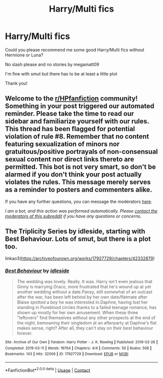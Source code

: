 #+TITLE: Harry/Multi fics

* Harry/Multi fics
:PROPERTIES:
:Author: belieber15
:Score: 4
:DateUnix: 1615918069.0
:DateShort: 2021-Mar-16
:FlairText: Request
:END:
Could you please recommend me some good Harry/Multi fics without Hermione or Luna?

No slash please and no stories by megamatt09

I'm fine with smut but there has to be at least a little plot

Thank you!


** Welcome to the [[/r/HPfanfiction][r/HPfanfiction]] community! Something in your post triggered our automated reminder. Please take the time to read our sidebar and familiarize yourself with our rules. This thread has been flagged for potential violation of rule #8. Remember that no content featuring sexualization of minors nor gratuitous/positive portrayals of non-consensual sexual content nor direct links thereto are permitted. This bot is not very smart, so don't be alarmed if you don't think your post actually violates the rules. This message merely serves as a reminder to posters and commenters alike.

If you have any further questions, you can message the moderators [[https://www.reddit.com/message/compose?to=%2Fr%2FHPfanfiction][here]].

/I am a bot, and this action was performed automatically. Please [[/message/compose/?to=/r/HPfanfiction][contact the moderators of this subreddit]] if you have any questions or concerns./
:PROPERTIES:
:Author: AutoModerator
:Score: 1
:DateUnix: 1615918070.0
:DateShort: 2021-Mar-16
:END:


** The Triplicity Series by idleside, starting with Best Behaviour. Lots of smut, but there is a plot too.

linkao3([[https://archiveofourown.org/works/17927729/chapters/42332879]])
:PROPERTIES:
:Author: mroreallyhm
:Score: 2
:DateUnix: 1615933282.0
:DateShort: 2021-Mar-17
:END:

*** [[https://archiveofourown.org/works/17927729][*/Best Behaviour/*]] by [[https://www.archiveofourown.org/users/idleside/pseuds/idleside][/idleside/]]

#+begin_quote
  The wedding was lovely. Really. It was. Harry isn't even jealous that Ginny is marrying Draco, more frustrated that he's wound up at yet another wedding without a date.Pansy, still somewhat of an outcast after the war, has been left behind by her own date/flatmate after Blaise spotted a boy he was interested in.Daphne, having lost her standing in Pureblood circles thanks to a failed teenage romance, has shown up mostly for her own amusement. When these three "leftovers" find themselves without any other prospects at the end of the night, bemoaning their singledom at an afterparty at Daphne's flat makes sense, right? After all, they can't stay on their best behaviour forever.
#+end_quote

^{/Site/:} ^{Archive} ^{of} ^{Our} ^{Own} ^{*|*} ^{/Fandom/:} ^{Harry} ^{Potter} ^{-} ^{J.} ^{K.} ^{Rowling} ^{*|*} ^{/Published/:} ^{2019-02-26} ^{*|*} ^{/Completed/:} ^{2019-03-11} ^{*|*} ^{/Words/:} ^{19764} ^{*|*} ^{/Chapters/:} ^{4/4} ^{*|*} ^{/Comments/:} ^{50} ^{*|*} ^{/Kudos/:} ^{506} ^{*|*} ^{/Bookmarks/:} ^{143} ^{*|*} ^{/Hits/:} ^{32006} ^{*|*} ^{/ID/:} ^{17927729} ^{*|*} ^{/Download/:} ^{[[https://archiveofourown.org/downloads/17927729/Best%20Behaviour.epub?updated_at=1611112574][EPUB]]} ^{or} ^{[[https://archiveofourown.org/downloads/17927729/Best%20Behaviour.mobi?updated_at=1611112574][MOBI]]}

--------------

*FanfictionBot*^{2.0.0-beta} | [[https://github.com/FanfictionBot/reddit-ffn-bot/wiki/Usage][Usage]] | [[https://www.reddit.com/message/compose?to=tusing][Contact]]
:PROPERTIES:
:Author: FanfictionBot
:Score: 1
:DateUnix: 1615933298.0
:DateShort: 2021-Mar-17
:END:
